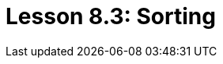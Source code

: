 = Lesson 8.3: Sorting
:page-aliases: {page-version}@academy::8-structuring-query-results/8.4-sorting-and-pagination.adoc
